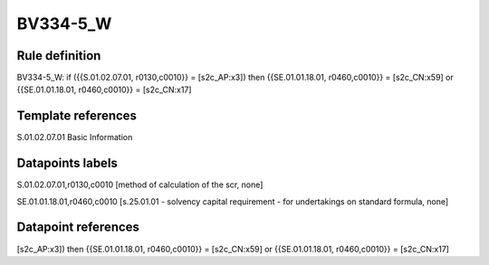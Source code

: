=========
BV334-5_W
=========

Rule definition
---------------

BV334-5_W: if ({{S.01.02.07.01, r0130,c0010}} = [s2c_AP:x3]) then {{SE.01.01.18.01, r0460,c0010}} = [s2c_CN:x59] or {{SE.01.01.18.01, r0460,c0010}} = [s2c_CN:x17]


Template references
-------------------

S.01.02.07.01 Basic Information


Datapoints labels
-----------------

S.01.02.07.01,r0130,c0010 [method of calculation of the scr, none]

SE.01.01.18.01,r0460,c0010 [s.25.01.01 - solvency capital requirement - for undertakings on standard formula, none]



Datapoint references
--------------------

[s2c_AP:x3]) then {{SE.01.01.18.01, r0460,c0010}} = [s2c_CN:x59] or {{SE.01.01.18.01, r0460,c0010}} = [s2c_CN:x17]